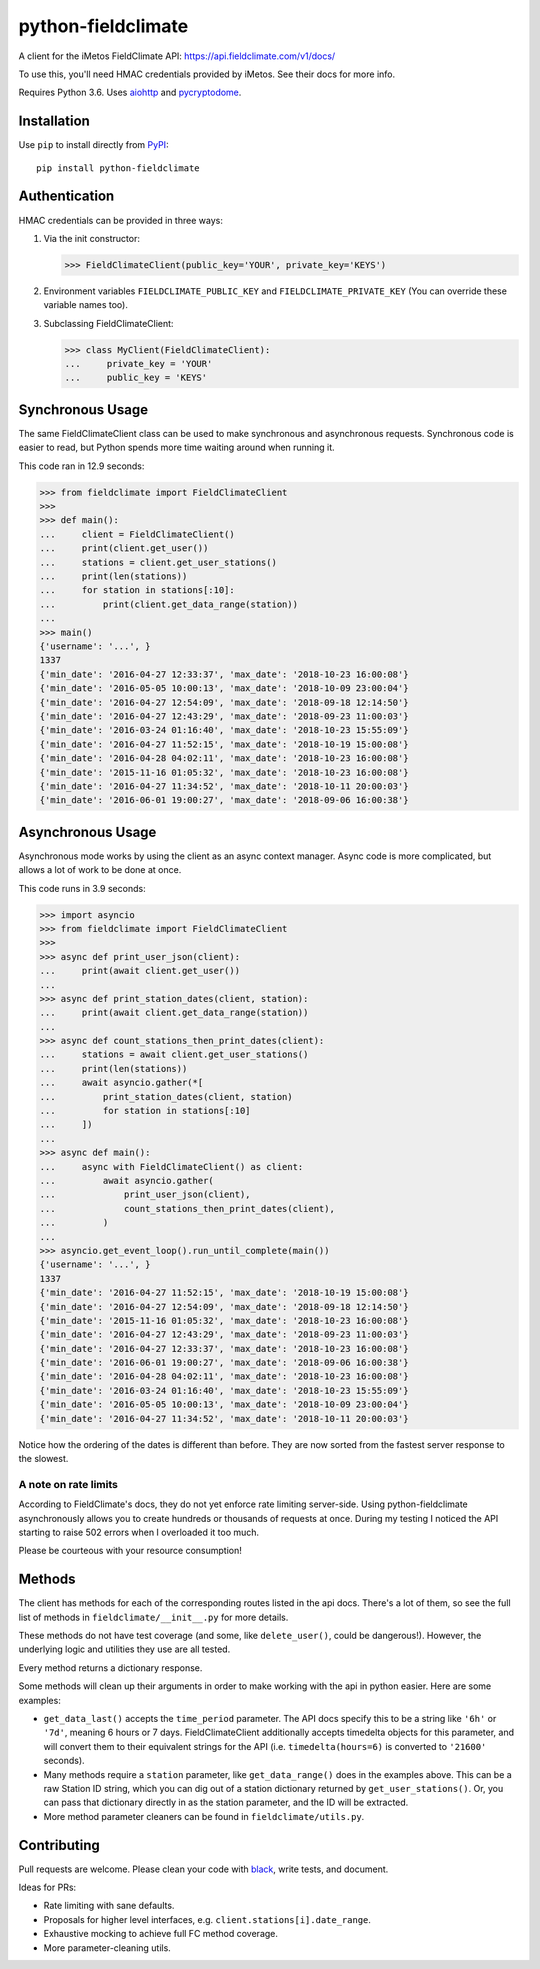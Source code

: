 ===================
python-fieldclimate
===================

A client for the iMetos FieldClimate API: https://api.fieldclimate.com/v1/docs/

To use this, you'll need HMAC credentials provided by iMetos. See their docs for more info.

Requires Python 3.6. Uses aiohttp_ and pycryptodome_.

.. _aiohttp: https://github.com/aio-libs/aiohttp
.. _pycryptodome: https://github.com/Legrandin/pycryptodome


Installation
------------

Use ``pip`` to install directly from PyPI_::

  pip install python-fieldclimate

.. _PyPI: https://pypi.org/project/python-fieldclimate/


Authentication
--------------

HMAC credentials can be provided in three ways:

1. Via the init constructor:

   >>> FieldClimateClient(public_key='YOUR', private_key='KEYS')

2. Environment variables ``FIELDCLIMATE_PUBLIC_KEY`` and ``FIELDCLIMATE_PRIVATE_KEY``
   (You can override these variable names too).

3. Subclassing FieldClimateClient:

   >>> class MyClient(FieldClimateClient):
   ...     private_key = 'YOUR'
   ...     public_key = 'KEYS'


Synchronous Usage
-----------------

The same FieldClimateClient class can be used to make synchronous and asynchronous requests.
Synchronous code is easier to read, but Python spends more time waiting around when running it.

This code ran in 12.9 seconds:

>>> from fieldclimate import FieldClimateClient
>>>
>>> def main():
...     client = FieldClimateClient()
...     print(client.get_user())
...     stations = client.get_user_stations()
...     print(len(stations))
...     for station in stations[:10]:
...         print(client.get_data_range(station))
...
>>> main()
{'username': '...', }
1337
{'min_date': '2016-04-27 12:33:37', 'max_date': '2018-10-23 16:00:08'}
{'min_date': '2016-05-05 10:00:13', 'max_date': '2018-10-09 23:00:04'}
{'min_date': '2016-04-27 12:54:09', 'max_date': '2018-09-18 12:14:50'}
{'min_date': '2016-04-27 12:43:29', 'max_date': '2018-09-23 11:00:03'}
{'min_date': '2016-03-24 01:16:40', 'max_date': '2018-10-23 15:55:09'}
{'min_date': '2016-04-27 11:52:15', 'max_date': '2018-10-19 15:00:08'}
{'min_date': '2016-04-28 04:02:11', 'max_date': '2018-10-23 16:00:08'}
{'min_date': '2015-11-16 01:05:32', 'max_date': '2018-10-23 16:00:08'}
{'min_date': '2016-04-27 11:34:52', 'max_date': '2018-10-11 20:00:03'}
{'min_date': '2016-06-01 19:00:27', 'max_date': '2018-09-06 16:00:38'}


Asynchronous Usage
------------------

Asynchronous mode works by using the client as an async context manager.
Async code is more complicated, but allows a lot of work to be done at once.

This code runs in 3.9 seconds:

>>> import asyncio
>>> from fieldclimate import FieldClimateClient
>>>
>>> async def print_user_json(client):
...     print(await client.get_user())
...
>>> async def print_station_dates(client, station):
...     print(await client.get_data_range(station))
...
>>> async def count_stations_then_print_dates(client):
...     stations = await client.get_user_stations()
...     print(len(stations))
...     await asyncio.gather(*[
...         print_station_dates(client, station)
...         for station in stations[:10]
...     ])
...
>>> async def main():
...     async with FieldClimateClient() as client:
...         await asyncio.gather(
...             print_user_json(client),
...             count_stations_then_print_dates(client),
...         )
...
>>> asyncio.get_event_loop().run_until_complete(main())
{'username': '...', }
1337
{'min_date': '2016-04-27 11:52:15', 'max_date': '2018-10-19 15:00:08'}
{'min_date': '2016-04-27 12:54:09', 'max_date': '2018-09-18 12:14:50'}
{'min_date': '2015-11-16 01:05:32', 'max_date': '2018-10-23 16:00:08'}
{'min_date': '2016-04-27 12:43:29', 'max_date': '2018-09-23 11:00:03'}
{'min_date': '2016-04-27 12:33:37', 'max_date': '2018-10-23 16:00:08'}
{'min_date': '2016-06-01 19:00:27', 'max_date': '2018-09-06 16:00:38'}
{'min_date': '2016-04-28 04:02:11', 'max_date': '2018-10-23 16:00:08'}
{'min_date': '2016-03-24 01:16:40', 'max_date': '2018-10-23 15:55:09'}
{'min_date': '2016-05-05 10:00:13', 'max_date': '2018-10-09 23:00:04'}
{'min_date': '2016-04-27 11:34:52', 'max_date': '2018-10-11 20:00:03'}

Notice how the ordering of the dates is different than before.
They are now sorted from the fastest server response to the slowest.


A note on rate limits
~~~~~~~~~~~~~~~~~~~~~

According to FieldClimate's docs, they do not yet enforce rate limiting server-side.
Using python-fieldclimate asynchronously allows you to create hundreds or thousands of requests at once.
During my testing I noticed the API starting to raise 502 errors when I overloaded it too much.

Please be courteous with your resource consumption!


Methods
-------

The client has methods for each of the corresponding routes listed in the api docs.
There's a lot of them, so see the full list of methods in ``fieldclimate/__init__.py`` for more details.

These methods do not have test coverage (and some, like ``delete_user()``, could be dangerous!).
However, the underlying logic and utilities they use are all tested.

Every method returns a dictionary response.

Some methods will clean up their arguments in order to make working with the api in python easier.
Here are some examples:

- ``get_data_last()`` accepts the ``time_period`` parameter.
  The API docs specify this to be a string like ``'6h'`` or ``'7d'``, meaning 6 hours or 7 days.
  FieldClimateClient additionally accepts timedelta objects for this parameter,
  and will convert them to their equivalent strings for the API
  (i.e. ``timedelta(hours=6)`` is converted to ``'21600'`` seconds).

- Many methods require a ``station`` parameter, like ``get_data_range()`` does in the examples above.
  This can be a raw Station ID string, which you can dig out of a station dictionary returned by ``get_user_stations()``.
  Or, you can pass that dictionary directly in as the station parameter, and the ID will be extracted.

- More method parameter cleaners can be found in ``fieldclimate/utils.py``.


Contributing
------------

Pull requests are welcome. Please clean your code with black_, write tests, and document.

.. _black: https://github.com/ambv/black

Ideas for PRs:

- Rate limiting with sane defaults.
- Proposals for higher level interfaces, e.g. ``client.stations[i].date_range``.
- Exhaustive mocking to achieve full FC method coverage.
- More parameter-cleaning utils.
